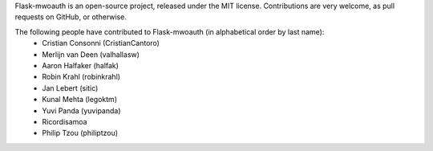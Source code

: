 Flask-mwoauth is an open-source project, released under the MIT license.
Contributions are very welcome, as pull requests on GitHub, or otherwise.

The following people have contributed to Flask-mwoauth (in alphabetical order by last name):
  * Cristian Consonni (CristianCantoro)
  * Merlijn van Deen (valhallasw)
  * Aaron Halfaker (halfak)
  * Robin Krahl (robinkrahl)
  * Jan Lebert (sitic)
  * Kunal Mehta (legoktm)
  * Yuvi Panda (yuvipanda)
  * Ricordisamoa
  * Philip Tzou (philiptzou)
